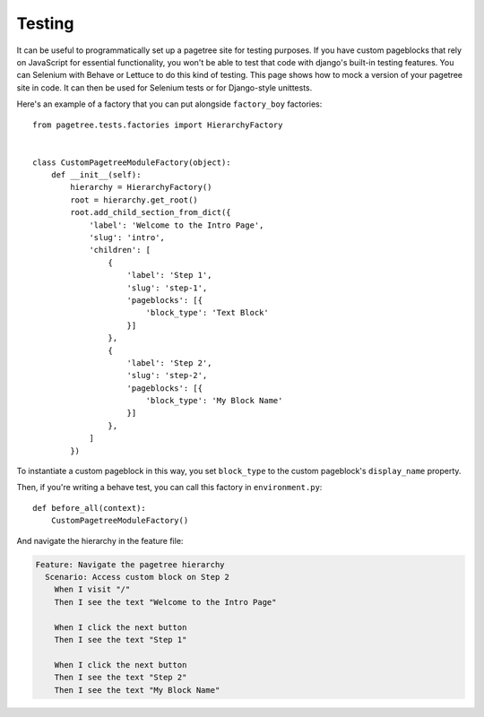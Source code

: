 Testing
============

It can be useful to programmatically set up a pagetree site for
testing purposes. If you have custom pageblocks that rely on
JavaScript for essential functionality, you won't be able to
test that code with django's built-in testing features. You can
Selenium with Behave or Lettuce to do this kind of testing. This
page shows how to mock a version of your pagetree site in code.
It can then be used for Selenium tests or for Django-style
unittests.


Here's an example of a factory that you can put alongside
``factory_boy`` factories::

  from pagetree.tests.factories import HierarchyFactory


  class CustomPagetreeModuleFactory(object):
      def __init__(self):
          hierarchy = HierarchyFactory()
          root = hierarchy.get_root()
          root.add_child_section_from_dict({
              'label': 'Welcome to the Intro Page',
              'slug': 'intro',
              'children': [
                  {
                      'label': 'Step 1',
                      'slug': 'step-1',
                      'pageblocks': [{
                          'block_type': 'Text Block'
                      }]
                  },
                  {
                      'label': 'Step 2',
                      'slug': 'step-2',
                      'pageblocks': [{
                          'block_type': 'My Block Name'
                      }]
                  },
              ]
          })

To instantiate a custom pageblock in this way, you set ``block_type``
to the custom pageblock's ``display_name`` property.

Then, if you're writing a behave test, you can call this factory in
``environment.py``::

  def before_all(context):
      CustomPagetreeModuleFactory()

And navigate the hierarchy in the feature file:

.. code-block:: gherkin

   Feature: Navigate the pagetree hierarchy
     Scenario: Access custom block on Step 2
       When I visit "/"
       Then I see the text "Welcome to the Intro Page"

       When I click the next button
       Then I see the text "Step 1"

       When I click the next button
       Then I see the text "Step 2"
       Then I see the text "My Block Name"

